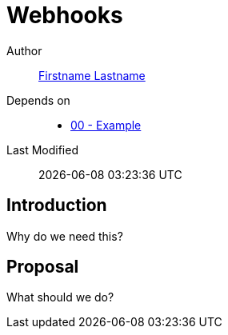 = Webhooks

Author:: https://github.com/USERNAME[Firstname Lastname]
Depends on::
* https://github.com/concourse/skunkworks/blob/master/00-example/proposal.adoc[00 - Example]
Last Modified:: {docdatetime}

:toc:

== Introduction

Why do we need this?

== Proposal

What should we do?
